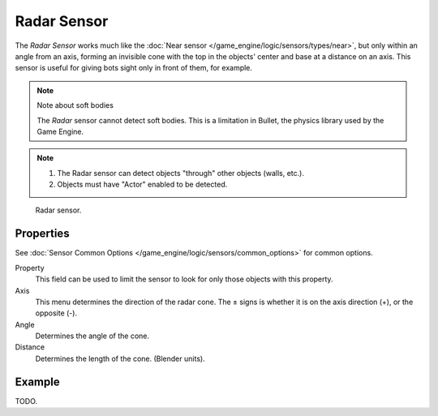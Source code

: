 .. _bpy.types.RadarSensor:

************
Radar Sensor
************

The *Radar Sensor* works much like the :doc:`Near sensor </game_engine/logic/sensors/types/near>`,
but only within an angle from an axis, forming an invisible cone with the top in the objects'
center and base at a distance on an axis.
This sensor is useful for giving bots sight only in front of them, for example.

.. note:: Note about soft bodies

   The *Radar* sensor cannot detect soft bodies.
   This is a limitation in Bullet, the physics library used by the Game Engine.

.. note::

   #. The Radar sensor can detect objects "through" other objects (walls, etc.).
   #. Objects must have "Actor" enabled to be detected.

.. figure:: /images/bge_sensor_radar.png
   :width: 300px

   Radar sensor.


Properties
==========

See :doc:`Sensor Common Options </game_engine/logic/sensors/common_options>` for common options.

Property
   This field can be used to limit the sensor to look for only those objects with this property.
Axis
   This menu determines the direction of the radar cone.
   The ± signs is whether it is on the axis direction (+), or the opposite (-).
Angle
   Determines the angle of the cone.
Distance
   Determines the length of the cone. (Blender units).


Example
=======

TODO.
